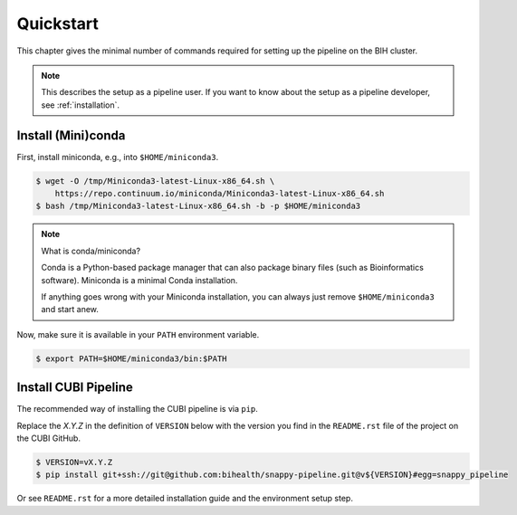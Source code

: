 .. _quickstart:

==========
Quickstart
==========

This chapter gives the minimal number of commands required for setting up the pipeline on the BIH cluster.

.. note::

    This describes the setup as a pipeline user.
    If you want to know about the setup as a pipeline developer, see :ref:`installation`.

-------------------
Install (Mini)conda
-------------------

First, install miniconda, e.g., into ``$HOME/miniconda3``.

.. code-block:: shell

    $ wget -O /tmp/Miniconda3-latest-Linux-x86_64.sh \
        https://repo.continuum.io/miniconda/Miniconda3-latest-Linux-x86_64.sh
    $ bash /tmp/Miniconda3-latest-Linux-x86_64.sh -b -p $HOME/miniconda3

.. note:: What is conda/miniconda?

    Conda is a Python-based package manager that can also package binary files (such as Bioinformatics software).
    Miniconda is a minimal Conda installation.

    If anything goes wrong with your Miniconda installation, you can always just remove ``$HOME/miniconda3`` and start anew.

Now, make sure it is available in your ``PATH`` environment variable.

.. code-block:: shell

    $ export PATH=$HOME/miniconda3/bin:$PATH

---------------------
Install CUBI Pipeline
---------------------

The recommended way of installing the CUBI pipeline is via ``pip``.

Replace the `X.Y.Z` in the definition of ``VERSION`` below with the version you find in the ``README.rst`` file of the project on the CUBI GitHub.

.. code-block:: shell

    $ VERSION=vX.Y.Z
    $ pip install git+ssh://git@github.com:bihealth/snappy-pipeline.git@v${VERSION}#egg=snappy_pipeline

Or see ``README.rst`` for a more detailed installation guide and the environment setup step.
